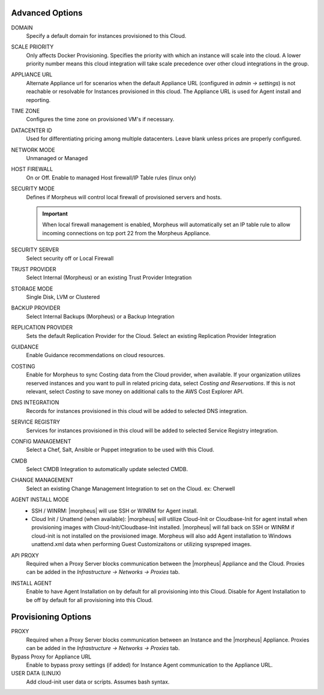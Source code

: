 Advanced Options
^^^^^^^^^^^^^^^^

DOMAIN
  Specify a default domain for instances provisioned to this Cloud.
SCALE PRIORITY
  Only affects Docker Provisioning. Specifies the priority with which an instance will scale into the cloud. A lower priority number means this cloud integration will take scale precedence over other cloud integrations in the group.
APPLIANCE URL
  Alternate Appliance url for scenarios when the default Appliance URL (configured in `admin -> settings`) is not reachable or resolvable for Instances provisioned in this cloud. The Appliance URL is used for Agent install and reporting.
TIME ZONE
  Configures the time zone on provisioned VM's if necessary.
DATACENTER ID
  Used for differentiating pricing among multiple datacenters. Leave blank unless prices are properly configured.
NETWORK MODE
  Unmanaged or Managed
HOST FIREWALL
  On or Off. Enable to managed Host firewall/IP Table rules (linux only)
SECURITY MODE
  Defines if Morpheus will control local firewall of provisioned servers and hosts.

  .. IMPORTANT:: When local firewall management is enabled, Morpheus will automatically set an IP table rule to allow incoming connections on tcp port 22 from the Morpheus Appliance.
SECURITY SERVER
  Select security off or Local Firewall
TRUST PROVIDER
  Select Internal (Morpheus) or an existing Trust Provider Integration
STORAGE MODE
  Single Disk, LVM or Clustered
BACKUP PROVIDER
  Select Internal Backups (Morpheus) or a Backup Integration
REPLICATION PROVIDER
  Sets the default Replication Provider for the Cloud. Select an existing Replication Provider Integration
GUIDANCE
  Enable Guidance recommendations on cloud resources.
COSTING
  Enable for Morpheus to sync Costing data from the Cloud provider, when available. If your organization utilizes reserved instances and you want to pull in related pricing data, select `Costing and Reservations`. If this is not relevant, select `Costing` to save money on additional calls to the AWS Cost Explorer API.
DNS INTEGRATION
  Records for instances provisioned in this cloud will be added to selected DNS integration.
SERVICE REGISTRY
  Services for instances provisioned in this cloud will be added to selected Service Registry integration.
CONFIG MANAGEMENT
  Select a Chef, Salt, Ansible or Puppet integration to be used with this Cloud.
CMDB
  Select CMDB Integration to automatically update selected CMDB.
CHANGE MANAGEMENT
  Select an existing Change Management Integration to set on the Cloud. ex: Cherwell
AGENT INSTALL MODE
  * SSH / WINRM: |morpheus| will use SSH or WINRM for Agent install.
  * Cloud Init / Unattend (when available): |morpheus| will utilize Cloud-Init or Cloudbase-Init for agent install when provisioning images with Cloud-Init/Cloudbase-Init installed. |morpheus| will fall back on SSH or WINRM if cloud-init is not installed on the provisioned image. Morpheus will also add Agent installation to Windows unattend.xml data when performing Guest Customizaitons or utilizing syspreped images.
API PROXY
  Required when a Proxy Server blocks communication between the |morpheus| Appliance and the Cloud. Proxies can be added in the `Infrastructure -> Networks -> Proxies` tab.
INSTALL AGENT
  Enable to have Agent Installation on by default for all provisioning into this Cloud. Disable for Agent Installation to be off by default for all provisioning into this Cloud.

Provisioning Options
^^^^^^^^^^^^^^^^^^^^

PROXY
  Required when a Proxy Server blocks communication between an Instance and the |morpheus| Appliance. Proxies can be added in the `Infrastructure -> Networks -> Proxies` tab.
Bypass Proxy for Appliance URL
  Enable to bypass proxy settings (if added) for Instance Agent communication to the Appliance URL.
USER DATA (LINUX)
  Add cloud-init user data or scripts. Assumes bash syntax.
